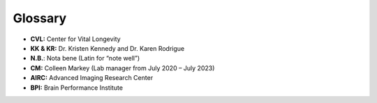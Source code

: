 .. _glossary:

Glossary
==========
•	**CVL:** Center for Vital Longevity
•	**KK & KR:** Dr. Kristen Kennedy and Dr. Karen Rodrigue
•	**N.B.**: Nota bene (Latin for “note well”)
•	**CM:** Colleen Markey (Lab manager from July 2020 – July 2023)
•	**AIRC:** Advanced Imaging Research Center
•	**BPI:** Brain Performance Institute
